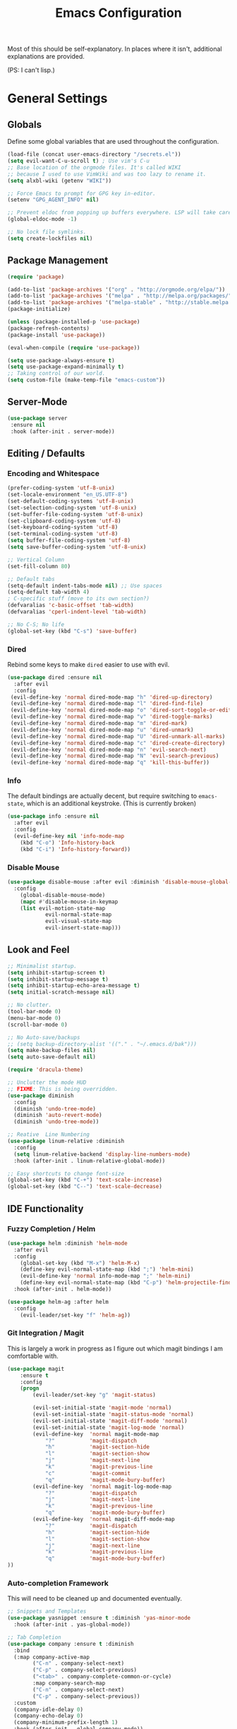 #+TITLE: Emacs Configuration
#+PROPERTY: header-args :results output silent

Most of this should be self-explanatory. In places where it isn't,
additional explanations are provided.

(PS: I can't lisp.)

* General Settings
** Globals
   Define some global variables that are used throughout the configuration.

   #+BEGIN_SRC emacs-lisp
     (load-file (concat user-emacs-directory "/secrets.el"))
     (setq evil-want-C-u-scroll t) ; Use vim's C-u
     ;; Base location of the orgmode files. It's called WIKI
     ;; because I used to use VimWiki and was too lazy to rename it.
     (setq alxbl-wiki (getenv "WIKI"))

     ;; Force Emacs to prompt for GPG key in-editor.
     (setenv "GPG_AGENT_INFO" nil)

     ;; Prevent eldoc from popping up buffers everywhere. LSP will take care of this.
     (global-eldoc-mode -1)

     ;; No lock file symlinks.
     (setq create-lockfiles nil)
   #+END_SRC
** Package Management
   #+BEGIN_SRC emacs-lisp
    (require 'package)

    (add-to-list 'package-archives '("org" . "http://orgmode.org/elpa/"))
    (add-to-list 'package-archives '("melpa" . "http://melpa.org/packages/"))
    (add-to-list 'package-archives '("melpa-stable" . "http://stable.melpa.org/packages/"))
    (package-initialize)

    (unless (package-installed-p 'use-package)
    (package-refresh-contents)
    (package-install 'use-package))

    (eval-when-compile (require 'use-package))

    (setq use-package-always-ensure t)
    (setq use-package-expand-minimally t)
    ;; Taking control of our world.
    (setq custom-file (make-temp-file "emacs-custom"))

   #+END_SRC

** Server-Mode
   #+BEGIN_SRC emacs-lisp
     (use-package server
      :ensure nil
      :hook (after-init . server-mode))
   #+END_SRC
** Editing / Defaults
*** Encoding and Whitespace
   #+BEGIN_SRC emacs-lisp
     (prefer-coding-system 'utf-8-unix)
     (set-locale-environment "en_US.UTF-8")
     (set-default-coding-systems 'utf-8-unix)
     (set-selection-coding-system 'utf-8-unix)
     (set-buffer-file-coding-system 'utf-8-unix)
     (set-clipboard-coding-system 'utf-8)
     (set-keyboard-coding-system 'utf-8)
     (set-terminal-coding-system 'utf-8)
     (setq buffer-file-coding-system 'utf-8)
     (setq save-buffer-coding-system 'utf-8-unix)

     ;; Vertical Column
     (set-fill-column 80)

     ;; Default tabs
     (setq-default indent-tabs-mode nil) ;; Use spaces
     (setq-default tab-width 4)
     ; C-specific stuff (move to its own section?)
     (defvaralias 'c-basic-offset 'tab-width)
     (defvaralias 'cperl-indent-level 'tab-width)

     ;; No C-S; No life
     (global-set-key (kbd "C-s") 'save-buffer)
   #+END_SRC
*** Dired

    Rebind some keys to make =dired= easier to use with evil.

    #+BEGIN_SRC emacs-lisp
    (use-package dired :ensure nil
      :after evil
      :config
     (evil-define-key 'normal dired-mode-map "h" 'dired-up-directory)
     (evil-define-key 'normal dired-mode-map "l" 'dired-find-file)
     (evil-define-key 'normal dired-mode-map "o" 'dired-sort-toggle-or-edit)
     (evil-define-key 'normal dired-mode-map "v" 'dired-toggle-marks)
     (evil-define-key 'normal dired-mode-map "m" 'dired-mark)
     (evil-define-key 'normal dired-mode-map "u" 'dired-unmark)
     (evil-define-key 'normal dired-mode-map "U" 'dired-unmark-all-marks)
     (evil-define-key 'normal dired-mode-map "c" 'dired-create-directory)
     (evil-define-key 'normal dired-mode-map "n" 'evil-search-next)
     (evil-define-key 'normal dired-mode-map "N" 'evil-search-previous)
     (evil-define-key 'normal dired-mode-map "q" 'kill-this-buffer))
    #+END_SRC

*** Info
    The default bindings are actually decent, but require switching to
    =emacs-state=, which is an additional keystroke. (This is currently broken)

    #+BEGIN_SRC emacs-lisp
      (use-package info :ensure nil
        :after evil
        :config
        (evil-define-key nil 'info-mode-map
          (kbd "C-o") 'Info-history-back
          (kbd "C-i") 'Info-history-forward))
    #+END_SRC

*** Disable Mouse
    #+BEGIN_SRC emacs-lisp
      (use-package disable-mouse :after evil :diminish 'disable-mouse-global-mode
        :config
          (global-disable-mouse-mode)
          (mapc #'disable-mouse-in-keymap
          (list evil-motion-state-map
                  evil-normal-state-map
                  evil-visual-state-map
                  evil-insert-state-map)))
    #+END_SRC
** Look and Feel
   #+BEGIN_SRC emacs-lisp
     ;; Minimalist startup.
     (setq inhibit-startup-screen t)
     (setq inhibit-startup-message t)
     (setq inhibit-startup-echo-area-message t)
     (setq initial-scratch-message nil)

     ;; No clutter.
     (tool-bar-mode 0)
     (menu-bar-mode 0)
     (scroll-bar-mode 0)

     ;; No Auto-save/backups
     ;; (setq backup-directory-alist '(("." . "~/.emacs.d/bak")))
     (setq make-backup-files nil)
     (setq auto-save-default nil)

     (require 'dracula-theme)

     ;; Unclutter the mode HUD
     ;; FIXME: This is being overridden.
     (use-package diminish
       :config
       (diminish 'undo-tree-mode)
       (diminish 'auto-revert-mode)
       (diminish 'undo-tree-mode))

     ;; Reative  Line Numbering
     (use-package linum-relative :diminish
       :config
       (setq linum-relative-backend 'display-line-numbers-mode)
       :hook (after-init . linum-relative-global-mode))

     ;; Easy shortcuts to change font-size
     (global-set-key (kbd "C-+") 'text-scale-increase)
     (global-set-key (kbd "C--") 'text-scale-decrease)
   #+END_SRC

** IDE Functionality
*** Fuzzy Completion / Helm
    #+BEGIN_SRC emacs-lisp
      (use-package helm :diminish 'helm-mode
        :after evil
        :config
          (global-set-key (kbd "M-x") 'helm-M-x)
          (define-key evil-normal-state-map (kbd ";") 'helm-mini)
          (evil-define-key 'normal info-mode-map ";" 'helm-mini)
          (define-key evil-normal-state-map (kbd "C-p") 'helm-projectile-find-file)
        :hook (after-init . helm-mode))

      (use-package helm-ag :after helm
        :config
          (evil-leader/set-key "f" 'helm-ag))
    #+END_SRC
*** Git Integration / Magit
    This is largely a work in progress as I figure out which magit
    bindings I am comfortable with.

    #+BEGIN_SRC emacs-lisp
      (use-package magit
          :ensure t
          :config
          (progn
              (evil-leader/set-key "g" 'magit-status)

              (evil-set-initial-state 'magit-mode 'normal)
              (evil-set-initial-state 'magit-status-mode 'normal)
              (evil-set-initial-state 'magit-diff-mode 'normal)
              (evil-set-initial-state 'magit-log-mode 'normal)
              (evil-define-key  'normal magit-mode-map
                  "?"           'magit-dispatch
                  "h"           'magit-section-hide
                  "l"           'magit-section-show
                  "j"           'magit-next-line
                  "k"           'magit-previous-line
                  "c"           'magit-commit
                  "q"           'magit-mode-bury-buffer)
              (evil-define-key  'normal magit-log-mode-map
                  "?"           'magit-dispatch
                  "j"           'magit-next-line
                  "k"           'magit-previous-line
                  "q"           'magit-mode-bury-buffer)
              (evil-define-key  'normal magit-diff-mode-map
                  "?"           'magit-dispatch
                  "h"           'magit-section-hide
                  "l"           'magit-section-show
                  "j"           'magit-next-line
                  "k"           'magit-previous-line
                  "q"           'magit-mode-bury-buffer)
      ))
    #+END_SRC

*** Auto-completion Framework

    This will need to be cleaned up and documented eventually.

    #+BEGIN_SRC emacs-lisp
      ;; Snippets and Templates
      (use-package yasnippet :ensure t :diminish 'yas-minor-mode
        :hook (after-init . yas-global-mode))

      ;; Tab Completion
      (use-package company :ensure t :diminish
        :bind
        (:map company-active-map
              ("C-n" . company-select-next)
              ("C-p" . company-select-previous)
              ("<tab>" . company-complete-common-or-cycle)
              :map company-search-map
              ("C-n" . company-select-next)
              ("C-p" . company-select-previous))
        :custom
        (company-idle-delay 0)
        (company-echo-delay 0)
        (company-minimum-prefix-length 1)
        :hook (after-init . global-company-mode))

      (use-package popwin
        :config 
          (push '("^*helm.*" :regexp t) popwin:special-display-config)
          (push '("*Python-Help*") popwin:special-display-config)
        :hook (after-init . popwin-mode))
    #+END_SRC

*** Project Management

    #+BEGIN_SRC emacs-lisp
      (use-package projectile :ensure t :diminish)
      (use-package helm-projectile :ensure t :after helm)

      (use-package flycheck :ensure t :diminish
        :init (global-flycheck-mode))

      (use-package treemacs
        :config
          (define-key evil-normal-state-map (kbd "C-b") 'treemacs)
          (define-key evil-motion-state-map (kbd "C-b") 'treemacs))
      (use-package treemacs-projectile :after treemacs projectile)

    (use-package treemacs-evil :after treemacs evil)
    #+END_SRC
*** TODO Debugging Support

* GTD
** Org mode
   Basic org-mode configuration.

   #+BEGIN_SRC emacs-lisp
     (use-package org
         :after evil
         :custom
           (tasks-file (concat alxbl-wiki "/log/tasks.org"))
           (diary-file (concat alxbl-wiki "/log/personal.org"))
           (work-file (concat alxbl-wiki "/log/work.org"))
           (wiki-file (concat alxbl-wiki "/wiki.org"))
           (work-tmpl (concat alxbl-wiki "/meta/templates/workday.org"))
           (config-file (concat user-emacs-directory "/settings.org"))
           (org-agenda-files "~/.emacs.d/agenda")
           (org-todo-keywords '((sequence "TODO(t)" "WIP(w!)" "BLOCKED(b!)" "|" "DONE(d!)" "DROPPED(x!)")))
           (org-return-follows-link t)
           (org-hide-leading-stars t)
           (org-pretty-entities t)
           (org-hide-emphasis-markers t)
           (org-todo-keyword-faces
            '(("TODO" . "orange")
              ("WIP" . "yellow")
              ("BLOCKED" . "red")
              ("DROPPED" . "gray")))
           (org-capture-templates
            `(("t" "Add todo item" entry (file+headline tasks-file "Inbox")
                "* TODO %?\n  - Added on %(alxbl/get-date)\n %i\n" :kill-buffer t)
              ("p" "Add Personal Note" item (file+olp+datetree diary-file "Diary") " - %? " :tree-type week :kill-buffer t)
              ("i" "Remember an idea" item (file+headline diary-file "Ideas") " - %?" :tree-type week :kill-buffer t)
              ("r" "Perform Daily Review" entry (file+olp+datetree diary-file "Diary")
                (file "~/.emacs.d/templates/daily.org") :immediate-finish t :tree-type week :kill-buffer t :jump-to-captured t)
              ("R" "Perform Monthly Review" entry (file+olp+datetree diary-file "Diary")
                (file "~/.emacs.d/templates/monthly.org") :immediate-finish t :tree-type week :kill-buffer t :jump-to-captured t)
              ("w" "Start work day" entry (file+olp+datetree work-file  "Diary")
                (file ,work-tmpl) :tree-type week :kill-buffer t :jump-to-captured t :immediate-finish t)
              ))
         :config
           (evil-define-key  'normal org-mode-map
               ;; Navigation
               "gl" 'org-demote-subtree
               "gh" 'org-promote-subtree
               "L" 'org-next-visible-heading
               "H" 'org-previous-visible-heading
               ;; <leader>t: Task Management
               "T" 'org-todo
               "ts" 'org-schedule
               "tci" 'org-clock-in
               "tco" 'org-clock-out
               "tcg" 'org-clock-goto
               (kbd "RET") 'org-open-at-point)

            ;; <leader>o: Organization
            (evil-leader/set-key "ow" (lambda () (interactive) (find-file wiki-file)))
            (evil-leader/set-key "oc" (lambda () (interactive) (find-file config-file)))



            (evil-leader/set-key "oa" 'org-agenda)
            (evil-leader/set-key "oo" 'org-capture)
            (evil-leader/set-key "or" 'org-refile)
            (evil-leader/set-key "oO" 'org-capture-goto-target)
            (evil-leader/set-key "ol" 'org-store-link)
            (evil-leader/set-key "ob" 'org-switchb)
            (evil-leader/set-key "of" 'org-footnote-action)
            (evil-leader/set-key "on" 'org-narrow-to-subtree)
            (evil-leader/set-key "oN" 'widen)

            (evil-leader/set-key "p" 'org-capture-screenshot)

            (evil-leader/set-key "SPC" 'evil-toggle-fold)
            ;; This breaks delete/yank line motions.
            ;; "dab" 'org-cut-subtree
            ;; "yab" 'org-copy-subtree
            ;; (evil-define-key 'visual org-mode-map
            ;;   "d" 'delete-region)
         :hook
           (kill-emacs . ladicle/org-clock-out-and-save-when-exit)
           (org-mode . auto-fill-mode)
         :preface
            (defun alxbl/get-date ()
              "Return the current time as a formatted string"
              (format-time-string "%Y-%m-%d %H:%M" (current-time)))

            ;; https://emacs.stackexchange.com/questions/50253/how-to-jump-to-a-heading-in-a-date-tree
            (defun datetree-jump ()
              "Jumps to the datetree heading that matches the current date."
              (interactive)
              (let ((point (point)))
                (catch 'found
                  (goto-char (point-min))
                  (while (outline-next-heading)
                    (let* ((hl (org-element-at-point))
                           (title (org-element-property :raw-value hl)))
                      (when (string= title (format-time-string "%F %A"))
                        (org-show-context)
                        (setq point (point))
                        (throw 'found t)))))
                (goto-char point)))

           ;; https://ladicle.com/post/config/#org
           (defun ladicle/org-clock-out-and-save-when-exit ()
               "Save buffers and stop clocking when kill emacs."
                 (ignore-errors (org-clock-out) t)
                 (save-some-buffers t))
           (defun org-capture-screenshot (&optional caption)
             (interactive "P")
             (let* ((image-dir
                     (if (not (buffer-file-name))
                         (let ((buffer-name (replace-regexp-in-string "CAPTURE-[0-9-]*" "" (buffer-name))))
                           (concat (file-name-directory (buffer-file-name (get-file-buffer buffer-name))) "screens"))
                       "screens")))
               (unless (file-exists-p image-dir)
                 (make-directory image-dir))
               (let* ((image-file (concat image-dir "/" (format-time-string "%Y%m%d_%H%M%S") ".png"))
                      (exit-status (call-process "flameshot" nil nil nil "gui"))
                      (exit-status (call-process "xclip" nil `(:file ,image-file) nil "-selection" "clipboard" "-t" "image/png" "-o"))
                      )
                 (if caption
                     (insert (format "#+CAPTION: %s label:fig:%s\n" (read-input "Caption: ") (read-input "label: "))))
                 (org-insert-link nil (concat "file:" image-file) "")
                 (org-display-inline-images))))
         )
   #+END_SRC

   Support for Google Calendar Integration. Secrets are defined in
   =secrets.el= and should not be published to source control ;)

   #+BEGIN_SRC emacs-lisp
     (use-package org-gcal
       :custom
       (org-gcal-client-id gcal-id)
       (org-gcal-client-secret gcal-api-key)
       :config
       (setq org-gcal-file-alist `((,gcal-email . ,(concat alxbl-wiki "/log/calendar.org")))))
   #+END_SRC

** Ledger
   Plaintext finance tracking in Emacs. Why not?
   #+BEGIN_SRC emacs-lisp
     (use-package ledger-mode)
   #+END_SRC
* Language Support / lsp-mode
** Language Server Protocol
   #+BEGIN_SRC emacs-lisp
     (use-package lsp-mode :diminish
       :commands (lsp lsp-deferred)
       :config
       (define-key evil-normal-state-map (kbd "<f2>") 'lsp-rename))

     (use-package lsp-ui
       :commands lsp-ui-mode
       :after lsp-mode)

     (use-package helm-lsp
       :commands helm-lsp-workspace-symbol
       :after lsp-mode)
     ;; (use-package lsp-treemacs :commands lsp-treemacs-errors-list)

     ;; Company integration
     (use-package company-lsp
       :commands company-lsp
       :init
         (add-to-list 'company-backends 'company-lsp)
       :config
         (setq company-lsp-enable-snippet 1)
       :after lsp-mode company)
   #+END_SRC

** Rust
   This section configures the rust language.
   #+BEGIN_SRC emacs-lisp
     (use-package rust-mode
       :hook (rust-mode . lsp)
       :config
       (setq rust-format-on-save t)
       :after lsp-mode)
   #+END_SRC
** Python

   #+BEGIN_SRC emacs-lisp
          (use-package python-mode
            :hook (python-mode . lsp)
            :after lsp-mode)

            (use-package company-jedi :after company python-mode
              :init
                (add-to-list 'company-backends 'company-jedi))
   #+END_SRC
* Modal Editing / evil-mode

  Evil mode must be required last to ensure that it properly
  overrides keybindings. All keybindings are thus defined after it
  has been included.

  #+BEGIN_SRC emacs-lisp
    (use-package evil
      :config
        (define-key evil-normal-state-map (kbd "M-h") 'evil-window-left)
        (define-key evil-normal-state-map (kbd "M-j") 'evil-window-down)
        (define-key evil-normal-state-map (kbd "M-k") 'evil-window-up)
        (define-key evil-normal-state-map (kbd "M-l") 'evil-window-right)

        ; Motion mode shouldd behave like normal mode.
        (define-key evil-motion-state-map (kbd "M-h") 'evil-window-left)
        (define-key evil-motion-state-map (kbd "M-j") 'evil-window-down)
        (define-key evil-motion-state-map (kbd "M-k") 'evil-window-up)
        (define-key evil-motion-state-map (kbd "M-l") 'evil-window-right))
    (use-package evil-leader :after evil
      :config
        (global-evil-leader-mode)
        (evil-leader/set-leader "<SPC>")
        (evil-leader/set-key "q" 'kill-buffer-and-window)
        (evil-leader/set-key "e" 'pp-eval-last-sexp))
    (use-package evil-commentary :after evil :diminish)
    (use-package evil-surround :after evil
      :preface
        (defun a/kill-all-buffers ()
        (interactive)
        (mapcar 'kill-buffer (buffer-list))
        (delete-other-windows))
      :config
        (evil-mode t)
        (evil-commentary-mode t)
        (global-evil-surround-mode t)

        (evil-leader/set-key "Q" 'a/kill-all-buffers))
  #+END_SRC

